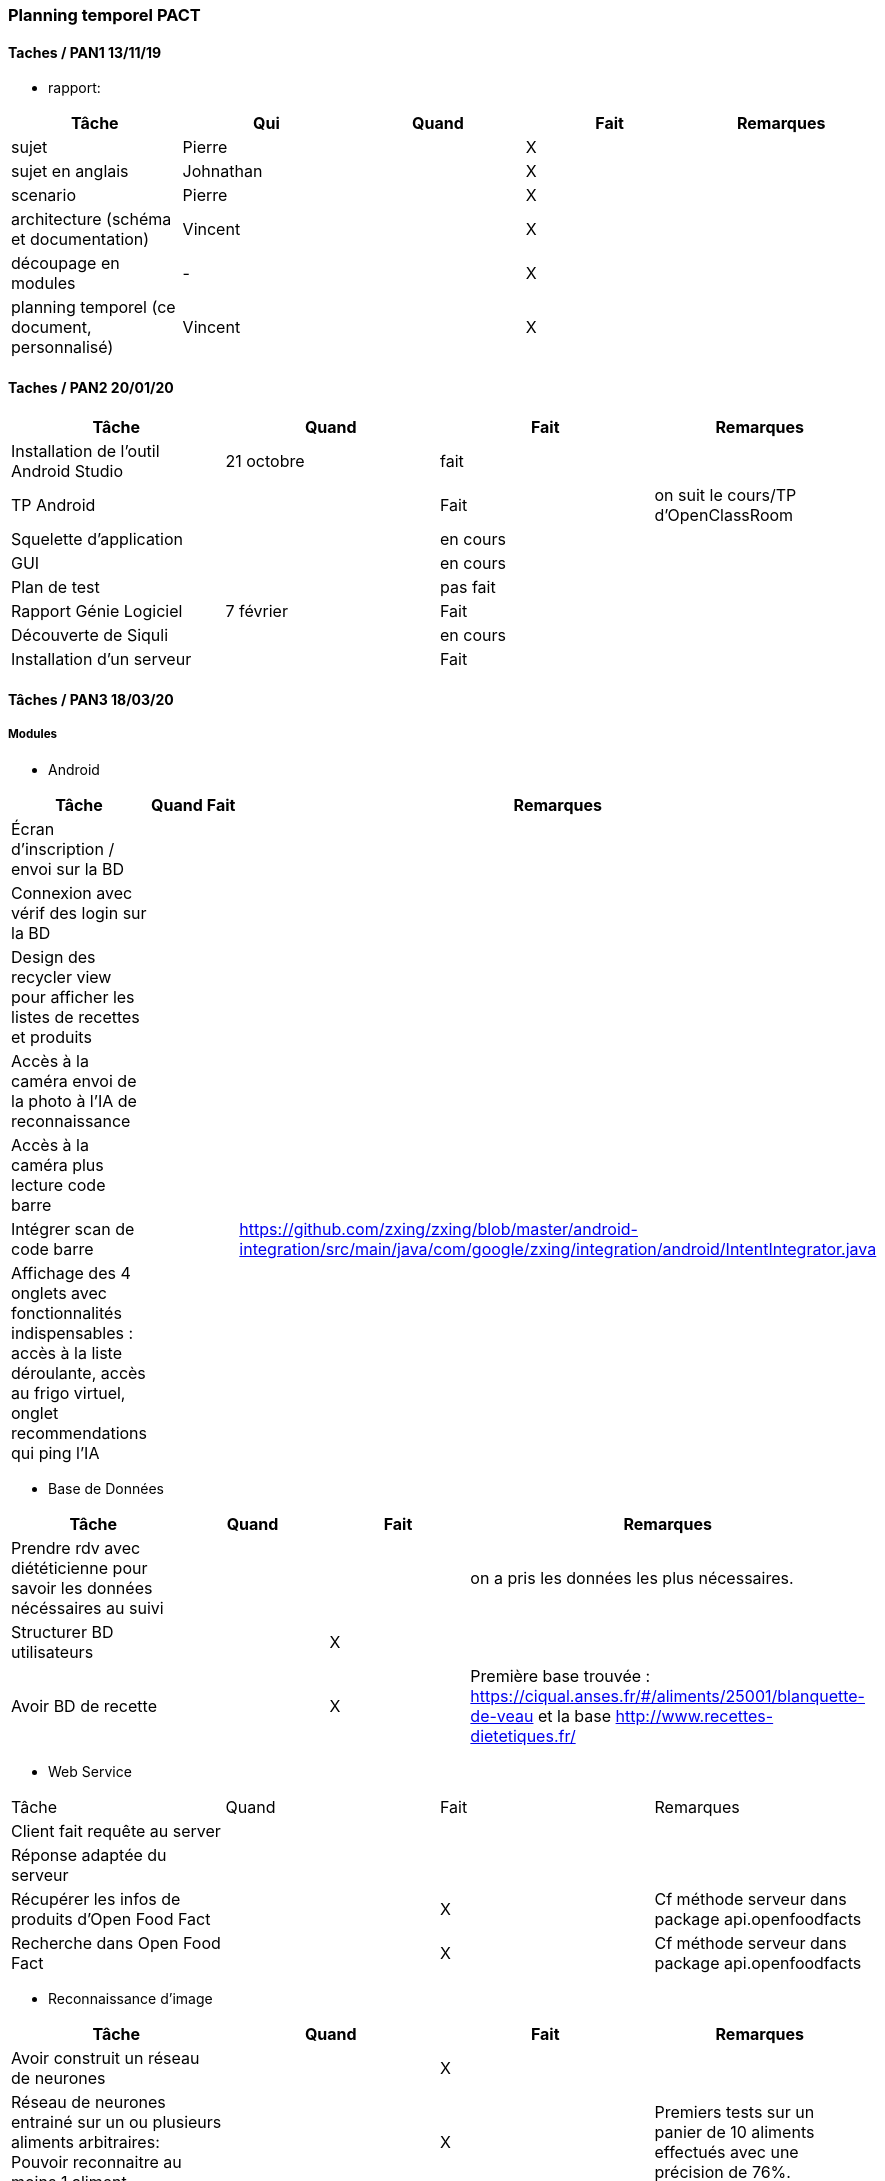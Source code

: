=== Planning temporel PACT

==== Taches / PAN1 13/11/19

* rapport:

[cols=",^,^,,",options="header",]
|====
|Tâche |Qui |Quand |Fait |Remarques
|sujet | Pierre | | X |
|sujet en anglais | Johnathan | | X |
|scenario | Pierre | | X |
|architecture (schéma et documentation) | Vincent | | X |
|découpage en modules | - | | X |
|planning temporel (ce document, personnalisé) | Vincent| | X |
|====

//* présentation 15mn

//[cols=",^,^,,",options="header",]
//|====
//|Tâche |Qui |Quand |Fait |Remarques
//|préparation du document | | | |
//|répartition de la parole | | | |
//|répétition | | | |
//|====

==== Taches / PAN2 20/01/20

//===== Générales

//* rapport

//[cols=",^,^,,",options="header",]
//|====
//|Tâche |Qui |Quand |Fait |Remarques
//|mise à jour selon remarques du jury | | | |
//|mise à jour de l’architecture | | | |
//|interfaces | | | |
//|plan de test par module et global | | | |
//|avancement | | | |
//|====

//* Prendre rdv avec vos experts pour le PAN2

//[cols=",^,^,,",options="header",]
//|====
//|Tâche |Qui |Quand |Fait |Remarques
//|module 1 | | | |
//|====

//===== Modules

//* Android

[cols=",^,^,",options="header",]
|====
|Tâche |Quand |Fait |Remarques
|Installation de l’outil Android Studio |21 octobre |fait|
|TP Android | | Fait| on suit le cours/TP d'OpenClassRoom
|Squelette d’application | | en cours |
|GUI | |en cours |
|Plan de test | |pas fait |
|Rapport Génie Logiciel |7 février | Fait|
|Découverte de Siquli | |en cours |
|Installation d'un serveur | |Fait |
|====

//* Autres modules

==== Tâches / PAN3 18/03/20

//===== Générales

//* Préparer un déroulé de la démo et du ``matériel'' de démo

===== Modules

* Android

[cols=",^,^,",options="header",]
|====
|Tâche |Quand |Fait |Remarques
//|asynctask pour client-serveur | | |
|Écran d'inscription / envoi sur la BD| | |
|Connexion avec vérif des login sur la BD| | |
|Design des recycler view pour afficher les listes de recettes et produits| | |
|Accès à la caméra envoi de la photo à l'IA de reconnaissance| | |
|Accès à la caméra plus lecture code barre| | |
|Intégrer scan de code barre | | | https://github.com/zxing/zxing/blob/master/android-integration/src/main/java/com/google/zxing/integration/android/IntentIntegrator.java
|Affichage des 4 onglets avec fonctionnalités indispensables : accès à la liste déroulante, accès au frigo virtuel, onglet recommendations qui ping l'IA| | |
|====

* Base de Données

[cols=",^,^,",options="header",]
|====
|Tâche |Quand |Fait |Remarques
|Prendre rdv avec diététicienne pour savoir les données nécéssaires au suivi | | |on a pris les données les plus nécessaires. 
|Structurer BD utilisateurs | |X |
|Avoir BD de recette | |X |Première base trouvée : https://ciqual.anses.fr/#/aliments/25001/blanquette-de-veau et la base http://www.recettes-dietetiques.fr/
|====

* Web Service
[cols=",^,^,",options="header",]
|====
|Tâche |Quand |Fait |Remarques
|Client fait requête au server | | |
|Réponse adaptée du serveur | | |
|Récupérer les infos de produits d'Open Food Fact | | X | Cf méthode serveur dans package api.openfoodfacts
|Recherche dans Open Food Fact | | X | Cf méthode serveur dans package api.openfoodfacts
|====

* Reconnaissance d'image

[cols=",^,^,",options="header",]
|====
|Tâche |Quand |Fait |Remarques
|Avoir construit un réseau de neurones | | X |
|Réseau de neurones entrainé sur un ou plusieurs aliments arbitraires: Pouvoir reconnaitre au moins 1 aliment | | X | Premiers tests sur un panier de 10 aliments effectués avec une précision de 76%. 
|====

* IA

[cols=",^,^,",options="header",]
|====
|Tâche |Quand |Fait |Remarques
|Savoir faire du decision making de recettes | | |À faire en fonction des produits dans le frigo et des nutriments consommmés (éventuellement aucun)
|Proposer des achats : produits génériques mais avec des propositions précises pour certains en fonction de leur qualité écologique | | |À faire en fonction du frigo enregistré par l'utilisateur (des nutriments qu'ils manquent)
|====

* Test Intégration

[cols=",^,^,",options="header",]
|====
|Tâche |Quand |Fait |Remarques
|Faire les interfaces entre tous les blocs ci dessus et ceux du schéma GL | | Ok en grande partie |
|====

==== Tâches / PAN4 04/05/20

//===== Générales

//* poster pour le stand
//* présentation 4 slides
//* rapport: avancement, rapports de test

//===== Modules

Android

[cols=",^,^,",options="header",]
|====
|Tâche |Quand |Fait |Remarques
|design de l'appli finiet optimal pour la bonne utilisation | | |l'appli doit etre userfriendly
|lecture d'un ticket de caisse intégré à l'appli | | |
|====


Services Web

[cols=",^,^,",options="header",]
|====
|Tâche |Quand |Fait |Remarques
| Accès à la base de données | |X| Le service web possède des méthodes qui permettent d'accéder ou de modifier les champs de la base de données.
| Info produits | |X| Lors de l'entrée d'un produit, toutes les informations nécessaires sont récupérables par le biais du service web.
| Requête de recherche | | | Le service web est capable de retourner le résultat d'une recherche dans la base de données ou d'une liste de produits.
| Communication reconnaissance d'image | | | Le service web possède une requête permettant d'envoyer au système de reconnaissance d'image une image uploadée par l'utilisateur et dont il renvoie le résulstat du système de reconnaissance.
|====

Reconnaissance d'image

[cols=",^,^,",options="header",]
|====
|Tâche |Quand |Fait |Remarques
| Reconnaissance d'un panier de produits | | | Une certaine liste de produits sont reconnaissables par le système de reconnaissance d'image.
| Optimisation | | | La reconnaissance des biens choisis doit avoir un taux de succès suffisant (>90%) et être optimisé dans la mesure du possible.
| Identification d'un ticket de caisse | | | Le système est capable de détecter un ticket de caisse sur une image.
| Lecture de ticket de caisse du franprix à côté de Télécom Paris | | | Le système de reconnaissance est capable de lire les informations essentielles sur ces tickets de caisse.
|====

Base de données

[cols=",^,^,",options="header",]
|====
|Tâche |Quand |Fait |Remarques
|Structurer une BD consommation | |X| Utile pour stocker la consommation de l'utilisateur et pouvoir faire un suivi.
|Stocker les informations utilisateurs de manière sécurisée | |X|
|Proposer un protocole d'accès et de modification des données de la BD | |X| De manière sécurisée.
|Pouvoir effectuer une recherche dans la base de données| |X|
|Avoir un cache de recettes simples en cas de disfonctionnement du service web| | |
|Mettre en place un "frigo virtuel" dans lequel est stocké ce que l'utilisateur a déjà chez lui| |X| 
|====

Test et intégration

[cols=",^,^,",options="header",]
|====
|Tâche |Quand |Fait |Remarques
| Les différentes parties du projet communiquent entre elles  | | | 
| Les informations sont traitées en entrée de chaque bloc du projet | | |
| Toutes les structures de données sont commentées | | | En ce qui concerne leur nature, leur format et les valeurs que l'on peut observer.
| Chaque bloc a été testé sur différentes plages de valeurs. | | | 
|====

Intelligence Artificielle
[cols=",^,^,",options="header",]
|====
|Tâche |Quand |Fait |Remarques
| Optimisation pour les recommandations pour les utilisateurs  | | | Manière sera confirmée après la discussion avec Prof Jean Louis
| Faire un système du feedback pour les plats recommandés pour chaque semaine  | | | Sera aussi confirmé après la discussion avec Prof Jean Louis
| Prendre en compte ce que l'utilisateur a déjà dans son frigo virtuel|||
|====

